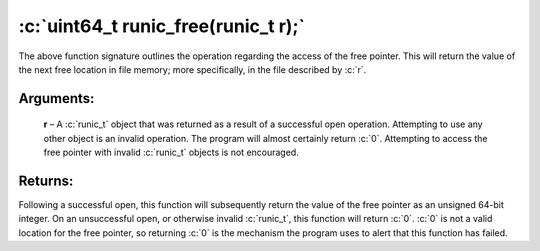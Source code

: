 .. role:: c(code)
   :language: c

====================================
:c:`uint64_t runic_free(runic_t r);`
====================================

The above function signature outlines the operation regarding the access of the free pointer. This will return the value of the next free location in file memory; more specifically, in the file described by :c:`r`.

Arguments:
==========

	**r** – A :c:`runic_t` object that was returned as a result of a successful open operation. Attempting to use any other object is an invalid operation. The program will almost certainly return :c:`0`. Attempting to access the free pointer with invalid :c:`runic_t` objects is not encouraged.

Returns:
========

Following a successful open, this function will subsequently return the value of the free pointer as an unsigned 64-bit integer. On an unsuccessful open, or otherwise invalid :c:`runic_t`, this function will return :c:`0`. :c:`0` is not a valid location for the free pointer, so returning :c:`0` is the mechanism the program uses to alert that this function has failed. 

